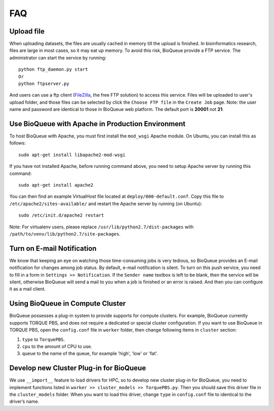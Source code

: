 FAQ
===
Upload file
-----------
When uploading datasets, the files are usually cached in memory till the upload is finished. In bioinformatics research, files are large in most cases, so it may eat up memory. To avoid this risk, BioQueue provide a FTP service. The administrator can start the service by running::

  python ftp_daemon.py start
  Or
  python ftpserver.py

And users can use a ftp client (`FileZilla <https://filezilla-project.org/>`_, the free FTP solution) to access this service. Files will be uploaded to user's upload folder, and those files can be selected by click the ``Choose FTP file`` in the ``Create Job`` page. Note: the user name and password are identical to those in BioQueue web platform. The default port is **20001** not **21**.

.. image:: https://cloud.githubusercontent.com/assets/17058337/24163553/e221c5c6-0ea5-11e7-94a6-396d237aa9e3.png

Use BioQueue with Apache in Production Environment
--------------------------------------------------
To host BioQueue with Apache, you must first install the ``mod_wsgi`` Apache module. On Ubuntu, you can install this as follows::

    sudo apt-get install libapache2-mod-wsgi

If you have not installed Apache, before running command above, you need to setup Apache server by running this command::

    sudo apt-get install apache2

You can then find an example VirtualHost file located at ``deploy/000-default.conf``. Copy this file to ``/etc/apache2/sites-available/`` and restart the Apache server by running (on Ubuntu)::

    sudo /etc/init.d/apache2 restart

Note: For virtualenv users, please replace ``/usr/lib/python2.7/dist-packages`` with ``/path/to/venv/lib/python2.7/site-packages``.

Turn on E-mail Notification
---------------------------
We know that keeping an eye on watching those time-consuming jobs is very tedious, so BioQueue provides an E-mail notification for changes among job status. By default, e-mail notification is silent. To turn on this push service, you need to fill in a form in ``Settings >> Notification``. If the ``Sender name`` textbox is left to be blank, then the service will be silent, otherwise BioQueue will send a mail to you when a job is finished or an error is raised. And then you can configure it as a mail client.

Using BioQueue in Compute Cluster
---------------------------------
BioQueue possesses a plug-in system to provide supports for compute clusters. For example, BioQueue currently supports TORQUE PBS, and does not require a dedicated or special cluster configuration. If you want to use BioQueue in TORQUE PBS, open the ``config.conf`` file in ``worker`` folder, then change following items in ``cluster`` section:

1. ``type`` to ``TorquePBS``.
2. ``cpu`` to the amount of CPU to use.
3. ``queue`` to the name of the queue, for example 'high', 'low' or 'fat'.

Develop new Cluster Plug-in for BioQueue
----------------------------------------
We use ``__import__`` feature to load drivers for HPC, so to develop new cluster plug-in for BioQueue, you need to implement functions listed in ``worker >> cluster_models >> TorquePBS.py``. Then you should save this driver file in the ``cluster_models`` folder. When you want to load this driver, change ``type`` in ``config.conf`` file to identical to the driver’s name.

